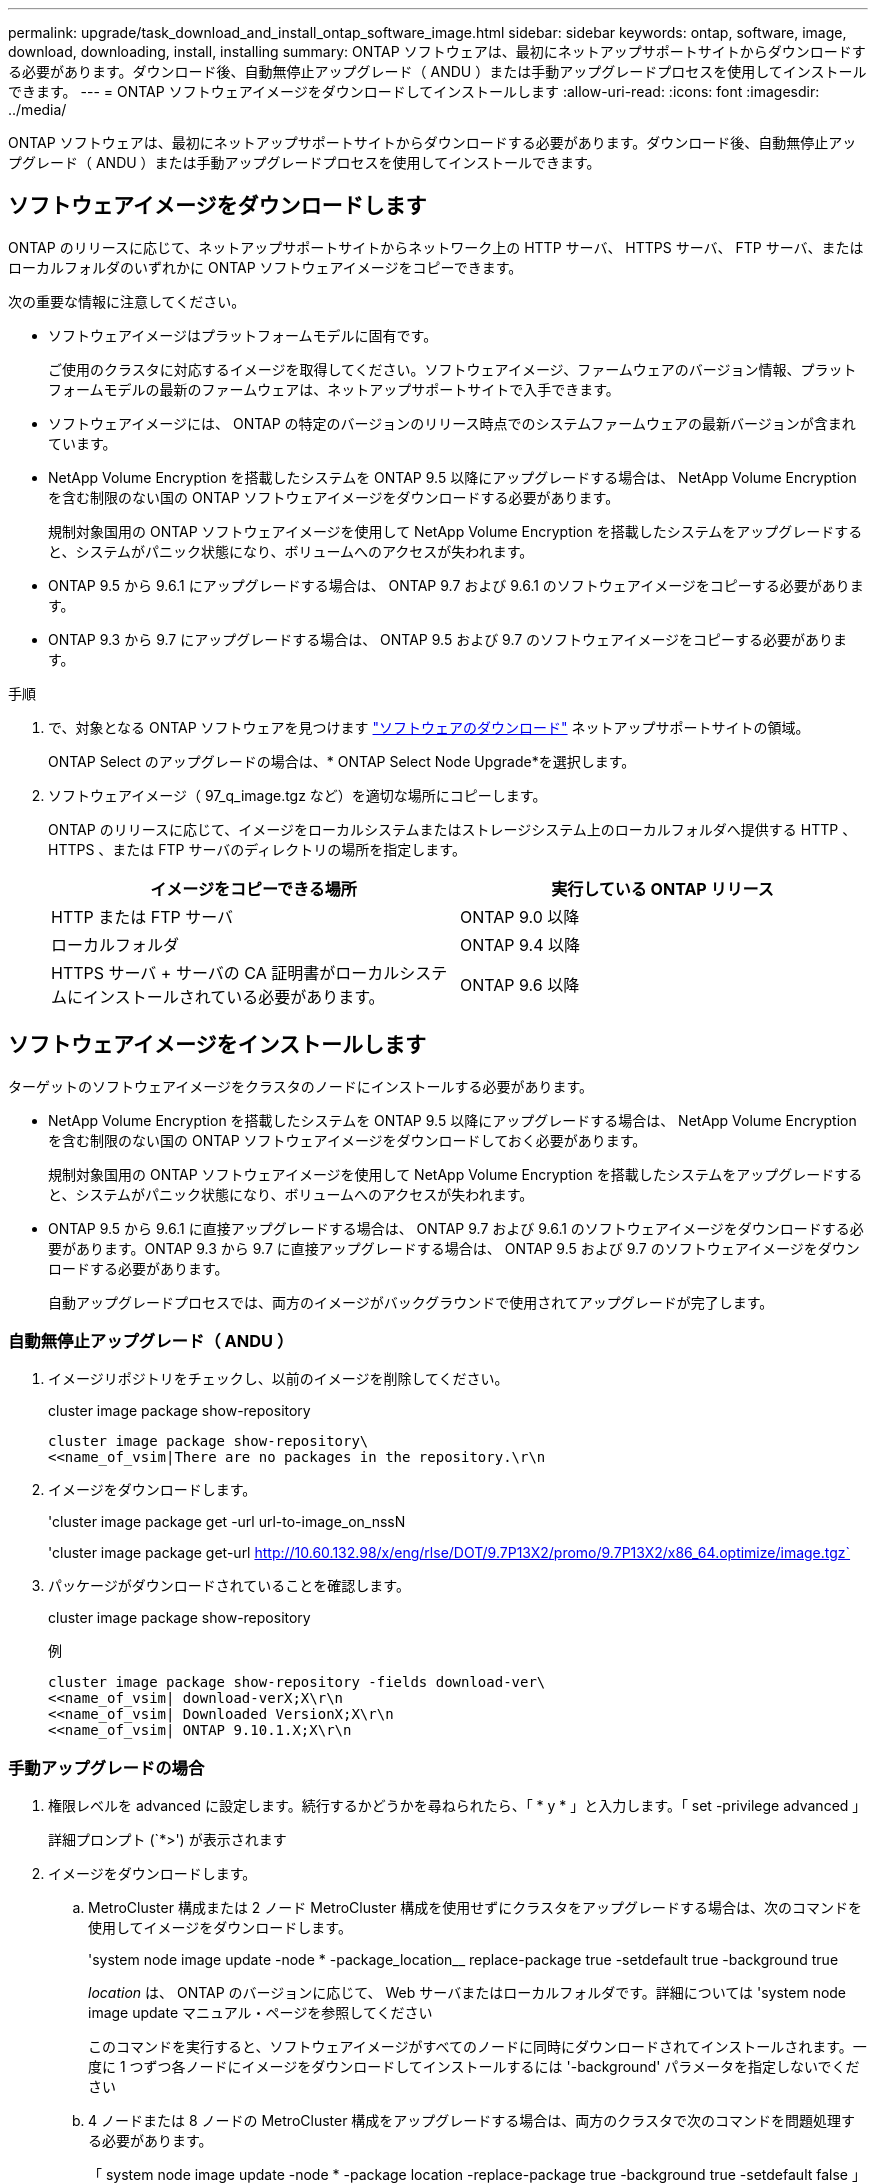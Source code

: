 ---
permalink: upgrade/task_download_and_install_ontap_software_image.html 
sidebar: sidebar 
keywords: ontap, software, image, download, downloading, install, installing 
summary: ONTAP ソフトウェアは、最初にネットアップサポートサイトからダウンロードする必要があります。ダウンロード後、自動無停止アップグレード（ ANDU ）または手動アップグレードプロセスを使用してインストールできます。 
---
= ONTAP ソフトウェアイメージをダウンロードしてインストールします
:allow-uri-read: 
:icons: font
:imagesdir: ../media/


[role="lead"]
ONTAP ソフトウェアは、最初にネットアップサポートサイトからダウンロードする必要があります。ダウンロード後、自動無停止アップグレード（ ANDU ）または手動アップグレードプロセスを使用してインストールできます。



== ソフトウェアイメージをダウンロードします

ONTAP のリリースに応じて、ネットアップサポートサイトからネットワーク上の HTTP サーバ、 HTTPS サーバ、 FTP サーバ、またはローカルフォルダのいずれかに ONTAP ソフトウェアイメージをコピーできます。

次の重要な情報に注意してください。

* ソフトウェアイメージはプラットフォームモデルに固有です。
+
ご使用のクラスタに対応するイメージを取得してください。ソフトウェアイメージ、ファームウェアのバージョン情報、プラットフォームモデルの最新のファームウェアは、ネットアップサポートサイトで入手できます。

* ソフトウェアイメージには、 ONTAP の特定のバージョンのリリース時点でのシステムファームウェアの最新バージョンが含まれています。
* NetApp Volume Encryption を搭載したシステムを ONTAP 9.5 以降にアップグレードする場合は、 NetApp Volume Encryption を含む制限のない国の ONTAP ソフトウェアイメージをダウンロードする必要があります。
+
規制対象国用の ONTAP ソフトウェアイメージを使用して NetApp Volume Encryption を搭載したシステムをアップグレードすると、システムがパニック状態になり、ボリュームへのアクセスが失われます。

* ONTAP 9.5 から 9.6.1 にアップグレードする場合は、 ONTAP 9.7 および 9.6.1 のソフトウェアイメージをコピーする必要があります。
* ONTAP 9.3 から 9.7 にアップグレードする場合は、 ONTAP 9.5 および 9.7 のソフトウェアイメージをコピーする必要があります。


.手順
. で、対象となる ONTAP ソフトウェアを見つけます link:http://mysupport.netapp.com/NOW/cgi-bin/software["ソフトウェアのダウンロード"] ネットアップサポートサイトの領域。
+
ONTAP Select のアップグレードの場合は、* ONTAP Select Node Upgrade*を選択します。

. ソフトウェアイメージ（ 97_q_image.tgz など）を適切な場所にコピーします。
+
ONTAP のリリースに応じて、イメージをローカルシステムまたはストレージシステム上のローカルフォルダへ提供する HTTP 、 HTTPS 、または FTP サーバのディレクトリの場所を指定します。

+
[cols="2"]
|===
| イメージをコピーできる場所 | 実行している ONTAP リリース 


| HTTP または FTP サーバ | ONTAP 9.0 以降 


| ローカルフォルダ | ONTAP 9.4 以降 


| HTTPS サーバ + サーバの CA 証明書がローカルシステムにインストールされている必要があります。 | ONTAP 9.6 以降 
|===




== ソフトウェアイメージをインストールします

ターゲットのソフトウェアイメージをクラスタのノードにインストールする必要があります。

* NetApp Volume Encryption を搭載したシステムを ONTAP 9.5 以降にアップグレードする場合は、 NetApp Volume Encryption を含む制限のない国の ONTAP ソフトウェアイメージをダウンロードしておく必要があります。
+
規制対象国用の ONTAP ソフトウェアイメージを使用して NetApp Volume Encryption を搭載したシステムをアップグレードすると、システムがパニック状態になり、ボリュームへのアクセスが失われます。

* ONTAP 9.5 から 9.6.1 に直接アップグレードする場合は、 ONTAP 9.7 および 9.6.1 のソフトウェアイメージをダウンロードする必要があります。ONTAP 9.3 から 9.7 に直接アップグレードする場合は、 ONTAP 9.5 および 9.7 のソフトウェアイメージをダウンロードする必要があります。
+
自動アップグレードプロセスでは、両方のイメージがバックグラウンドで使用されてアップグレードが完了します。





=== 自動無停止アップグレード（ ANDU ）

. イメージリポジトリをチェックし、以前のイメージを削除してください。
+
cluster image package show-repository

+
[listing]
----
cluster image package show-repository\
<<name_of_vsim|There are no packages in the repository.\r\n
----
. イメージをダウンロードします。
+
'cluster image package get -url url-to-image_on_nssN

+
'cluster image package get-url http://10.60.132.98/x/eng/rlse/DOT/9.7P13X2/promo/9.7P13X2/x86_64.optimize/image.tgz`[]

. パッケージがダウンロードされていることを確認します。
+
cluster image package show-repository

+
.例
[listing]
----
cluster image package show-repository -fields download-ver\
<<name_of_vsim| download-verX;X\r\n
<<name_of_vsim| Downloaded VersionX;X\r\n
<<name_of_vsim| ONTAP 9.10.1.X;X\r\n
----




=== 手動アップグレードの場合

. 権限レベルを advanced に設定します。続行するかどうかを尋ねられたら、「 * y * 」と入力します。「 set -privilege advanced 」
+
詳細プロンプト (`*>') が表示されます

. イメージをダウンロードします。
+
.. MetroCluster 構成または 2 ノード MetroCluster 構成を使用せずにクラスタをアップグレードする場合は、次のコマンドを使用してイメージをダウンロードします。
+
'system node image update -node * -package_location__ replace-package true -setdefault true -background true

+
_location_ は、 ONTAP のバージョンに応じて、 Web サーバまたはローカルフォルダです。詳細については 'system node image update マニュアル・ページを参照してください

+
このコマンドを実行すると、ソフトウェアイメージがすべてのノードに同時にダウンロードされてインストールされます。一度に 1 つずつ各ノードにイメージをダウンロードしてインストールするには '-background' パラメータを指定しないでください

.. 4 ノードまたは 8 ノードの MetroCluster 構成をアップグレードする場合は、両方のクラスタで次のコマンドを問題処理する必要があります。
+
「 system node image update -node * -package location -replace-package true -background true -setdefault false 」を指定します

+
このコマンドでは、拡張クエリを使用して、各ノードに代替イメージとしてインストールされるターゲットソフトウェアイメージを変更します。



. プロンプトが表示されたら 'y' を入力して続行します
. ソフトウェアイメージが各ノードにダウンロードおよびインストールされたことを確認します。
+
「 system node image show-update-progress -node * 」という 2 つのモードが表示されます

+
このコマンドは、ソフトウェアイメージのダウンロードとインストールの現在のステータスを表示します。すべてのノードの Run Status * が Exited * になり、 * Exit Status * が * Success * になるまで、このコマンドを繰り返し実行します。

+
system node image update コマンドが失敗して、エラーまたは警告メッセージが表示されることがあります。エラーまたは警告を解決したら、もう一度コマンドを実行できます。

+
次の例では、 2 ノードクラスタの両方のノードでソフトウェアイメージのダウンロードとインストールが正常に完了しています。

+
[listing]
----
cluster1::*> system node image show-update-progress -node *
There is no update/install in progress
Status of most recent operation:
        Run Status:     Exited
        Exit Status:    Success
        Phase:          Run Script
        Exit Message:   After a clean shutdown, image2 will be set as the default boot image on node0.
There is no update/install in progress
Status of most recent operation:
        Run Status:     Exited
        Exit Status:    Success
        Phase:          Run Script
        Exit Message:   After a clean shutdown, image2 will be set as the default boot image on node1.
2 entries were acted on.
----

